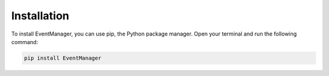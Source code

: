 Installation
=================

To install EventManager, you can use pip, the Python package manager. Open your terminal and run the following command:

.. code-block:: bash

      pip install EventManager